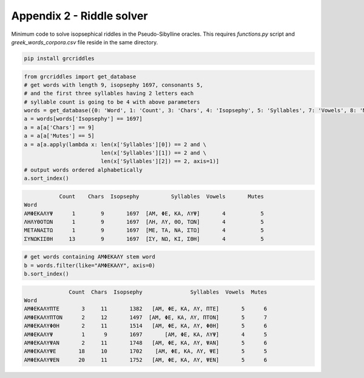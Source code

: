 Appendix 2 - Riddle solver
==========================

Minimum code to solve isopsephical riddles in the Pseudo-Sibylline oracles. This
requires `functions.py` script and `greek_words_corpora.csv` file reside in the
same directory.

.. code-block:: bash

  pip install grcriddles

.. code-block:: python

  from grcriddles import get_database
  # get words with length 9, isopsephy 1697, consonants 5,
  # and the first three syllables having 2 letters each
  # syllable count is going to be 4 with above parameters
  words = get_database({0: 'Word', 1: 'Count', 3: 'Chars', 4: 'Isopsephy', 5: 'Syllables', 7: 'Vowels', 8: 'Mutes'})
  a = words[words['Isopsephy'] == 1697]
  a = a[a['Chars'] == 9]
  a = a[a['Mutes'] == 5]
  a = a[a.apply(lambda x: len(x['Syllables'][0]) == 2 and \
                          len(x['Syllables'][1]) == 2 and \
                          len(x['Syllables'][2]) == 2, axis=1)]
  # output words ordered alphabetically
  a.sort_index()

.. code-block:: text

             Count    Chars  Isopsephy          Syllables  Vowels       Mutes
  Word
  ΑΜΦΕΚΑΛΥΨ      1        9       1697  [ΑΜ, ΦΕ, ΚΑ, ΛΥΨ]       4           5
  ΛΗΛΥΘΟΤΩΝ      1        9       1697  [ΛΗ, ΛΥ, ΘΟ, ΤΩΝ]       4           5
  ΜΕΤΑΝΑΣΤΩ      1        9       1697  [ΜΕ, ΤΑ, ΝΑ, ΣΤΩ]       4           5
  ΣΥΝΩΚΙΣΘΗ     13        9       1697  [ΣΥ, ΝΩ, ΚΙ, ΣΘΗ]       4           5

.. code-block:: python

  # get words containing ΑΜΦΕΚΑΛΥ stem word
  b = words.filter(like="ΑΜΦΕΚΑΛΥ", axis=0)
  b.sort_index()

.. code-block:: text

                Count  Chars  Isopsephy               Syllables  Vowels  Mutes
  Word
  ΑΜΦΕΚΑΛΥΠΤΕ       3     11       1382   [ΑΜ, ΦΕ, ΚΑ, ΛΥ, ΠΤΕ]       5      6
  ΑΜΦΕΚΑΛΥΠΤΟΝ      2     12       1497  [ΑΜ, ΦΕ, ΚΑ, ΛΥ, ΠΤΟΝ]       5      7
  ΑΜΦΕΚΑΛΥΦΘΗ       2     11       1514   [ΑΜ, ΦΕ, ΚΑ, ΛΥ, ΦΘΗ]       5      6
  ΑΜΦΕΚΑΛΥΨ         1      9       1697       [ΑΜ, ΦΕ, ΚΑ, ΛΥΨ]       4      5
  ΑΜΦΕΚΑΛΥΨΑΝ       2     11       1748   [ΑΜ, ΦΕ, ΚΑ, ΛΥ, ΨΑΝ]       5      6
  ΑΜΦΕΚΑΛΥΨΕ       18     10       1702    [ΑΜ, ΦΕ, ΚΑ, ΛΥ, ΨΕ]       5      5
  ΑΜΦΕΚΑΛΥΨΕΝ      20     11       1752   [ΑΜ, ΦΕ, ΚΑ, ΛΥ, ΨΕΝ]       5      6
